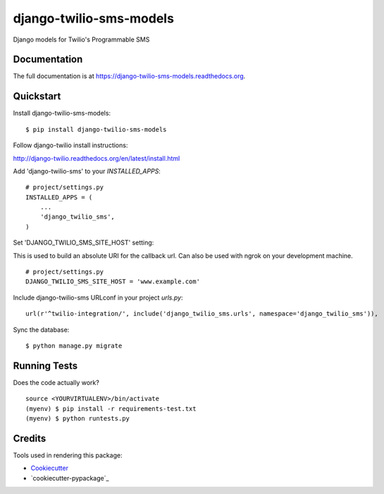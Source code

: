 =============================
django-twilio-sms-models
=============================

.. image:: https://badge.fury.io/py/django-twilio-sms-models.png
    :target: https://badge.fury.io/py/django-twilio-sms-models

.. image:: https://travis-ci.org/cfc603/django-twilio-sms-models.png?branch=master
    :target: https://travis-ci.org/cfc603/django-twilio-sms-models

.. image:: https://codecov.io/github/cfc603/django-twilio-sms-models/coverage.svg?branch=master
    :target: https://codecov.io/github/cfc603/django-twilio-sms-models?branch=master

Django models for Twilio's Programmable SMS

Documentation
-------------

The full documentation is at https://django-twilio-sms-models.readthedocs.org.

Quickstart
----------

Install django-twilio-sms-models::

    $ pip install django-twilio-sms-models

Follow django-twilio install instructions:

http://django-twilio.readthedocs.org/en/latest/install.html

Add 'django-twilio-sms' to your `INSTALLED_APPS`::

    # project/settings.py
    INSTALLED_APPS = (
        ...
        'django_twilio_sms',
    )

Set 'DJANGO_TWILIO_SMS_SITE_HOST' setting:

This is used to build an absolute URI for the callback url. Can also be used 
with ngrok on your development machine.

::

    # project/settings.py
    DJANGO_TWILIO_SMS_SITE_HOST = 'www.example.com'

Include django-twilio-sms URLconf in your project `urls.py`::

    url(r'^twilio-integration/', include('django_twilio_sms.urls', namespace='django_twilio_sms')),

Sync the database::

    $ python manage.py migrate

Running Tests
--------------

Does the code actually work?

::

    source <YOURVIRTUALENV>/bin/activate
    (myenv) $ pip install -r requirements-test.txt
    (myenv) $ python runtests.py

Credits
---------

Tools used in rendering this package:

*  Cookiecutter_
*  `cookiecutter-pypackage`_

.. _Cookiecutter: https://github.com/audreyr/cookiecutter
.. _`cookiecutter-djangopackage`: https://github.com/pydanny/cookiecutter-djangopackage
